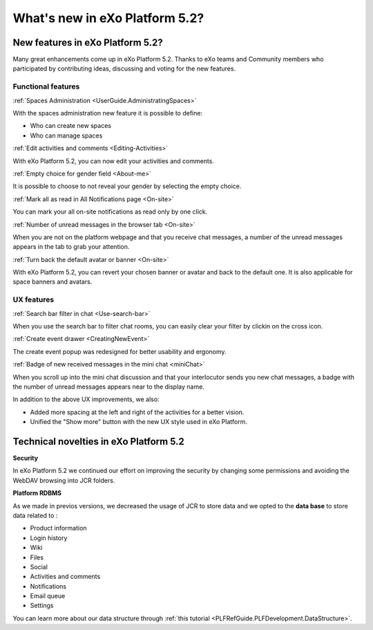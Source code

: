 .. _whatsnew:

#################################
What's new in eXo Platform 5.2?
#################################


.. _FunctionalNovelties:

==================================
New features in eXo Platform 5.2?
==================================

Many great enhancements come up in eXo Platform 5.2. Thanks to eXo teams 
and Community members who participated by contributing ideas, discussing 
and voting for the new features.

Functional features
~~~~~~~~~~~~~~~~~~~~

:ref:`Spaces Administration <UserGuide.AdministratingSpaces>`

With the spaces administration new feature it is possible to define:

- Who can create new spaces

- Who can manage spaces


|image0|

:ref:`Edit activities and comments <Editing-Activities>`

With eXo Platform 5.2, you can now edit your activities and comments.

|image1|

:ref:`Empty choice for gender field <About-me>`

It is possible to choose to not reveal your gender by selecting the empty choice.

:ref:`Mark all as read in All Notifications page <On-site>`

You can mark your all on-site notifications as read only by one click.

|image2|

:ref:`Number of unread messages in the browser tab <On-site>`

When you are not on the platform webpage and that you receive chat messages,
a number of the unread messages appears in the tab to grab your attention.

|image3|

:ref:`Turn back the default avatar or banner <On-site>`

With eXo Platform 5.2, you can revert your chosen banner or avatar and back to the default one.
It is also applicable for space banners and avatars.

|image4|

UX features
~~~~~~~~~~~~

:ref:`Search bar filter in chat <Use-search-bar>`

When you use the search bar to filter chat rooms, you can easily clear your filter
by clickin on the cross icon.

|image5|

:ref:`Create event drawer <CreatingNewEvent>`

The create event popup was redesigned for better usability and ergonomy.

|image6|
 
:ref:`Badge of new received messages in the mini chat <miniChat>`

When you scroll up into the mini chat discussion and that your interlocutor 
sends you new chat messages, a badge with the number of unread messages appears 
near to the display name.

|image7|

In addition to the above UX improvements, we also:

-  Added more spacing at  the left and right of the activities for a better vision.

-  Unified the "Show more" button with the new UX style used in eXo Platform.

.. _TechnicalNovelties:

========================================
Technical novelties in eXo Platform 5.2
========================================

**Security**

In eXo Platform 5.2 we continued our effort on improving the security by 
changing some permissions and avoiding the WebDAV browsing into JCR folders.

**Platform RDBMS**

As we made in previos versions, we decreased the usage of JCR to store data 
and we opted to the **data base** to store data related to :

-  Product information
-  Login history
-  Wiki
-  Files
-  Social
-  Activities and comments
-  Notifications
-  Email queue
-  Settings

You can learn more about our data structure through 
:ref:`this tutorial <PLFRefGuide.PLFDevelopment.DataStructure>`.




.. |image0| image:: images/platform/SpacesAdministration.png
.. |image1| image:: images/platform/delete_edit.png
.. |image2| image:: images/social/MArkAllRead.png
.. |image3| image:: images/social/Notifications_Web_tab.png
.. |image4| image:: images/social/update_reset_banner.png
.. |image5| image:: images/chat/filter_3.png
.. |image6| image:: images/calendar/Add_event_drawer.png
.. |image7| image:: images/chat/unread_chat_msg.png

